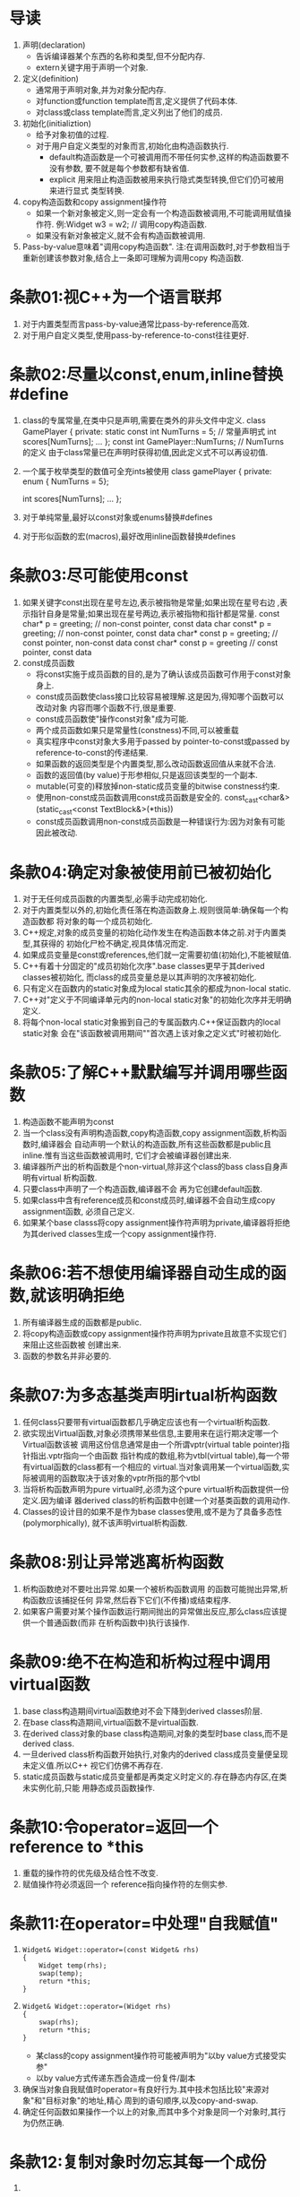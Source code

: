 * 导读
  1. 声明(declaration)
     - 告诉编译器某个东西的名称和类型,但不分配内存.
     - extern关键字用于声明一个对象.
  2. 定义(definition)
     - 通常用于声明对象,并为对象分配内存.
     - 对function或function template而言,定义提供了代码本体.
     - 对class或class template而言,定义列出了他们的成员.
  3. 初始化(initializtion)
     - 给予对象初值的过程.
     - 对于用户自定义类型的对象而言,初始化由构造函数执行.
       + default构造函数是一个可被调用而不带任何实参,这样的构造函数要不没有参数,
         要不就是每个参数都有缺省值.
       + explicit 用来阻止构造函数被用来执行隐式类型转换,但它们仍可被用来进行显式
         类型转换.
  4. copy构造函数和copy assignment操作符
     - 如果一个新对象被定义,则一定会有一个构造函数被调用,不可能调用赋值操作符.
       例:Widget w3 = w2;   // 调用copy构造函数.
     - 如果没有新对象被定义,就不会有构造函数被调用.
  5. Pass-by-value意味着"调用copy构造函数".
     注:在调用函数时,对于参数相当于重新创建该参数对象,结合上一条即可理解为调用copy
     构造函数.

* 条款01:视C++为一个语言联邦
  1. 对于内置类型而言pass-by-value通常比pass-by-reference高效.
  2. 对于用户自定义类型,使用pass-by-reference-to-const往往更好.

* 条款02:尽量以const,enum,inline替换#define
  1. class的专属常量,在类中只是声明,需要在类外的非头文件中定义.
     class GamePlayer {
     private:
         static const int NumTurns = 5;   // 常量声明式
         int scores[NumTurns];
         ...
     };
     const int GamePlayer::NumTurns; // NumTurns的定义
     由于class常量已在声明时获得初值,因此定义式不可以再设初值.
  2. 一个属于枚举类型的数值可全充ints被使用
     class gamePlayer {
     private:
         enum { NumTurns = 5};

         int scores[NumTurns];
         ...
     };
  3. 对于单纯常量,最好以const对象或enums替换#defines
  4. 对于形似函数的宏(macros),最好改用inline函数替换#defines

* 条款03:尽可能使用const
  1. 如果关键字const出现在星号左边,表示被指物是常量;如果出现在星号右边
     ,表示指针自身是常量;如果出现在星号两边,表示被指物和指针都是常量.
     const char* p = greeting;      // non-const pointer, const data
     char const* p = greeting;      // non-const pointer, const data
     char* const p = greeting;      // const pointer, non-const data
     const char* const p = greeting // const pointer, const data
  2. const成员函数
     - 将const实施于成员函数的目的,是为了确认该成员函数可作用于const对象身上.
     - const成员函数使class接口比较容易被理解.这是因为,得知哪个函数可以改动对象
       内容而哪个函数不行,很是重要.
     - const成员函数使"操作const对象"成为可能.
     - 两个成员函数如果只是常量性(constness)不同,可以被重载
     - 真实程序中const对象大多用于passed by pointer-to-const或passed by 
       reference-to-const的传递结果.
     - 如果函数的返回类型是个内置类型,那么改动函数返回值从来就不合法.
     - 函数的返回值(by value)于形参相似,只是返回该类型的一个副本.
     - mutable(可变的)释放掉non-static成员变量的bitwise constness约束.
     - 使用non-const成员函数调用const成员函数是安全的.
       const_cast<char&>(static_cast<const TextBlock&>(*this))
     - const成员函数调用non-const成员函数是一种错误行为:因为对象有可能因此被改动.

* 条款04:确定对象被使用前已被初始化
  1. 对于无任何成员函数的内置类型,必需手动完成初始化.
  2. 对于内置类型以外的,初始化责任落在构造函数身上.规则很简单:确保每一个构造函数都
     将对象的每一个成员初始化.
  3. C++规定,对象的成员变量的初始化动作发生在构造函数本体之前.对于内置类型,其获得的
     初始化尸检不确定,视具体情况而定.
  4. 如果成员变量是const或references,他们就一定需要初值(初始化),不能被赋值.
  5. C++有着十分固定的"成员初始化次序".base classes更早于其derived classes被初始化,
     而class的成员变量总是以其声明的次序被初始化.
  6. 只有定义在函数内的static对象成为local static其余的都成为non-local static.
  7. C++对"定义于不同编译单元内的non-local static对象"的初始化次序并无明确定义.
  8. 将每个non-local static对象搬到自己的专属函数内.C++保证函数内的local static对象
     会在"该函数被调用期间""首次遇上该对象之定义式"时被初始化.

* 条款05:了解C++默默编写并调用哪些函数
  1. 构造函数不能声明为const
  2. 当一个class没有声明构造函数,copy构造函数,copy assignment函数,析构函数时,编译器会
     自动声明一个默认的构造函数,所有这些函数都是public且inline.惟有当这些函数被调用时,
     它们才会被编译器创建出来.
  3. 编译器所产出的析构函数是个non-virtual,除非这个class的bass class自身声明有virtual
     析构函数.
  4. 只要class中声明了一个构造函数,编译器不会 再为它创建default函数.
  5. 如果class中含有reference成员和const成员时,编译器不会自动生成copy assignment函数,
     必须自己定义.
  6. 如果某个base classs将copy assignment操作符声明为private,编译器将拒绝为其derived 
     classes生成一个copy assignment操作符.

* 条款06:若不想使用编译器自动生成的函数,就该明确拒绝
  1. 所有编译器生成的函数都是public.
  2. 将copy构造函数或copy assignment操作符声明为private且故意不实现它们来阻止这些函数被
     创建出来.
  3. 函数的参数名并非必要的.

* 条款07:为多态基类声明irtual析构函数
  1. 任何class只要带有virtual函数都几乎确定应该也有一个virtual析构函数.
  2. 欲实现出Virtual函数,对象必须携带某些信息,主要用来在运行期决定哪一个Virtual函数该被
     调用这份信息通常是由一个所谓vptr(virtual table pointer)指针指出.vptr指向一个由函数
     指针构成的数组,称为vtbl(virtual table),每一个带有virtual函数的class都有一个相应的
     virtual.当对象调用某一个virtual函数,实际被调用的函数取决于该对象的vptr所指的那个vtbl
  3. 当将析构函数声明为pure virtual时,必须为这个pure virtual析构函数提供一份定义.因为编译
     器derived class的析构函数中创建一个对基类函数的调用动作.
  4. Classes的设计目的如果不是作为base classes使用,或不是为了具备多态性(polymorphically),
     就不该声明virtual析构函数.

* 条款08:别让异常逃离析构函数
  1. 析构函数绝对不要吐出异常.如果一个被析构函数调用 的函数可能抛出异常,析构函数应该捕捉任何
     异常,然后吞下它们(不传播)或结束程序.
  2. 如果客户需要对某个操作函数运行期间抛出的异常做出反应,那么class应该提供一个普通函数(而非
     在析构函数中)执行该操作.

* 条款09:绝不在构造和析构过程中调用virtual函数
  1. base class构造期间virtual函数绝对不会下降到derived classes阶层.
  2. 在base class构造期间,virtual函数不是virtual函数.
  3. 在derived class对象的base class构造期间,对象的类型时base class,而不是derived class.
  4. 一旦derived class析构函数开始执行,对象内的derived class成员变量便呈现未定义值.所以C++
     视它们仿佛不再存在.
  5. static成员函数与static成员变量都是再类定义时定义的.存在静态内存区,在类未实例化前,只能
     用静态成员函数操作.

* 条款10:令operator=返回一个reference to *this
  1. 重载的操作符的优先级及结合性不改变.
  2. 赋值操作符必须返回一个 reference指向操作符的左侧实参.

* 条款11:在operator=中处理"自我赋值"
  1. 
     #+BEGIN_SRC 
     Widget& Widget::operator=(const Widget& rhs)
     {
         Widget temp(rhs);
         swap(temp);
         return *this;
     }
     #+END_SRC
  2. 
     #+BEGIN_SRC 
     Widget& Widget::operator=(Widget rhs)
     {
         swap(rhs);
         return *this;
     }
     #+END_SRC
     - 某class的copy assignment操作符可能被声明为"以by value方式接受实参"
     - 以by value方式传递东西会造成一份复件/副本
  3. 确保当对象自我赋值时operator=有良好行为.其中技术包括比较"来源对象"和"目标对象"的地址,精心
     周到的语句顺序,以及copy-and-swap.
  4. 确定任何函数如果操作一个以上的对象,而其中多个对象是同一个对象时,其行为仍然正确.

* 条款12:复制对象时勿忘其每一个成份
  1. 

